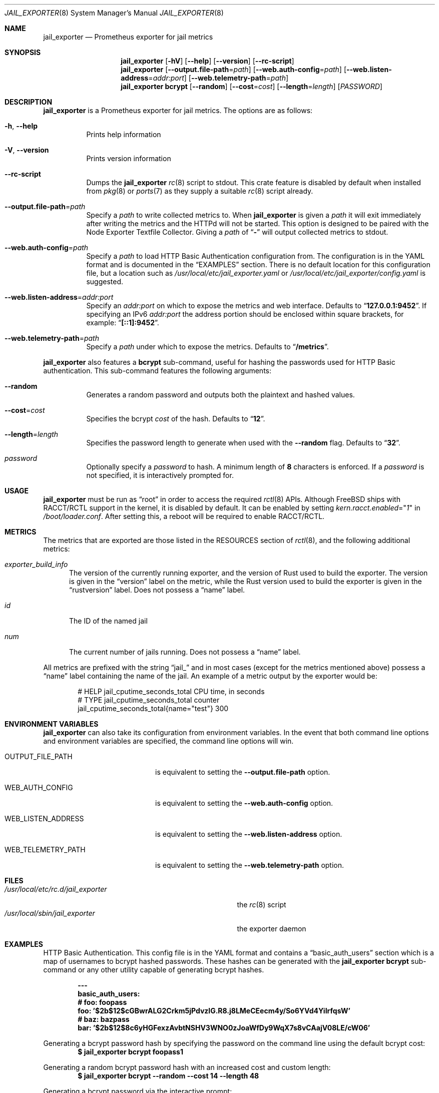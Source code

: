 .Dd January 10, 2019
.Dt JAIL_EXPORTER 8
.Os
.Sh NAME
.Nm jail_exporter
.Nd Prometheus exporter for jail metrics
.Sh SYNOPSIS
.Nm
.Op Fl hV
.Op Fl Fl help
.Op Fl Fl version
.Op Fl Fl rc-script
.Nm
.Op Fl Fl output.file-path Ns = Ns Ar path
.Op Fl Fl web.auth-config Ns = Ns Ar path
.Op Fl Fl web.listen-address Ns = Ns Ar addr:port
.Op Fl Fl web.telemetry-path Ns = Ns Ar path
.Nm
.Cm bcrypt
.Op Fl Fl random
.Op Fl Fl cost Ns = Ns Ar cost
.Op Fl Fl length Ns = Ns Ar length
.Op Ar PASSWORD
.Sh DESCRIPTION
.Nm jail_exporter
is a Prometheus exporter for jail metrics.
The options are as follows:
.Bl -tag -width indent
.It Fl h , Fl Fl help
Prints help information
.It Fl V , Fl Fl version
Prints version information
.It Fl Fl rc-script
Dumps the
.Nm
.Xr rc 8
script to stdout.
This crate feature is disabled by default when installed from
.Xr pkg 8
or
.Xr ports 7
as they supply a suitable
.Xr rc 8
script already.
.It Fl Fl output.file-path Ns = Ns Ar path
Specify a
.Ar path
to write collected metrics to.
When
.Nm
is given a
.Ar path
it will exit immediately after writing the metrics and the HTTPd will not be
started.
This option is designed to be paired with the Node Exporter Textfile Collector.
Giving a
.Ar path
of
.Dq Cm -
will output collected metrics to stdout.
.It Fl Fl web.auth-config Ns = Ns Ar path
Specify a
.Ar path
to load HTTP Basic Authentication configuration from.
The configuration is in the YAML format and is documented in the
.Sx EXAMPLES
section.
There is no default location for this configuration file, but a location such
as
.Pa /usr/local/etc/jail_exporter.yaml
or
.Pa /usr/local/etc/jail_exporter/config.yaml
is suggested.
.It Fl Fl web.listen-address Ns = Ns Ar addr:port
Specify an
.Ar addr:port
on which to expose the metrics and web interface.
Defaults to
.Dq Cm 127.0.0.1:9452 .
If specifying an IPv6
.Ar addr:port
the address portion should be enclosed within square brackets, for example:
.Dq Cm [::1]:9452 .
.It Fl Fl web.telemetry-path Ns = Ns Ar path
Specify a
.Ar path
under which to expose the metrics.
Defaults to
.Dq Cm /metrics .
.El
.Pp
.Nm
also features a
.Cm bcrypt
sub-command, useful for hashing the passwords used for HTTP Basic
authentication.
This sub-command features the following arguments:
.Bl -tag -width indent
.It Fl Fl random
Generates a random password and outputs both the plaintext and hashed values.
.It Fl Fl cost Ns = Ns Ar cost
Specifies the bcrypt
.Ar cost
of the hash.
Defaults to
.Dq Cm 12 .
.It Fl Fl length Ns = Ns Ar length
Specifies the password length to generate when used with the
.Fl Fl random
flag.
Defaults to
.Dq Cm 32 .
.It Ar password
Optionally specify a
.Ar password
to hash.
A minimum length of
.Cm 8
characters is enforced.
If a
.Ar password
is not specified, it is interactively prompted for.
.El
.Sh USAGE
.Nm
must be run as
.Dq root
in order to access the required
.Xr rctl 8
APIs.
Although
.Fx
ships with RACCT/RCTL support in the kernel, it is disabled by default.
It can be enabled by setting
.Va kern.racct.enabled Ns = Ns Qq Ar 1
in
.Pa /boot/loader.conf .
After setting this, a reboot will be required to enable RACCT/RCTL.
.Sh METRICS
The metrics that are exported are those listed in the RESOURCES section of
.Xr rctl 8 ,
and the following additional metrics:
.Bl -tag -width num
.It Va exporter_build_info
The version of the currently running exporter, and the version of Rust used to
build the exporter.
The version is given in the
.Dq version
label on the metric, while the Rust version used to build the exporter is given
in the
.Dq rustversion
label.
Does not possess a
.Dq name
label.
.It Va id
The ID of the named jail
.It Va num
The current number of jails running.
Does not possess a
.Dq name
label.
.El
.Pp
All metrics are prefixed with the string
.Dq jail_
and in most cases (except for the metrics mentioned above) possess a
.Dq name
label containing the name of the jail.
An example of a metric output by the exporter would be:
.Bd -literal -offset indent
# HELP jail_cputime_seconds_total CPU time, in seconds
# TYPE jail_cputime_seconds_total counter
jail_cputime_seconds_total{name="test"} 300
.Ed
.Sh "ENVIRONMENT VARIABLES"
.Nm
can also take its configuration from environment variables.
In the event that both command line options and environment variables are
specified, the command line options will win.
.Bl -tag -width WEB_LISTEN_ADDRESS
.It Ev OUTPUT_FILE_PATH
is equivalent to setting the
.Fl Fl output.file-path
option.
.It Ev WEB_AUTH_CONFIG
is equivalent to setting the
.Fl Fl web.auth-config
option.
.It Ev WEB_LISTEN_ADDRESS
is equivalent to setting the
.Fl Fl web.listen-address
option.
.It Ev WEB_TELEMETRY_PATH
is equivalent to setting the
.Fl Fl web.telemetry-path
option.
.El
.Sh FILES
.Bl -tag -width /usr/local/etc/rc.d/jail_exporter -compact
.It Pa /usr/local/etc/rc.d/jail_exporter
the
.Xr rc 8
script
.It Pa /usr/local/sbin/jail_exporter
the exporter daemon
.El
.Sh EXAMPLES
HTTP Basic Authentication.
This config file is in the YAML format and contains a
.Dq basic_auth_users
section which is a map of usernames to bcrypt hashed passwords.
These hashes can be generated with the
.Nm
.Cm bcrypt
sub-command or any other utility capable of generating bcrypt hashes.
.Pp
.Dl ---
.Dl basic_auth_users:
.Dl \ \ # foo: foopass
.Dl \ \ foo: '$2b$12$cGBwrALG2Crkm5jPdvzlG.R8.j8LMeCEecm4y/So6YVd4YiIrfqsW'
.Dl \ \ # baz: bazpass
.Dl \ \ bar: '$2b$12$8c6yHGFexzAvbtNSHV3WNO0zJoaWfDy9WqX7s8vCAajV08LE/cW06'
.Pp
Generating a bcrypt password hash by specifying the password on the command
line using the default bcrypt cost:
.Dl $ jail_exporter bcrypt foopass1
.Pp
Generating a random bcrypt password hash with an increased cost and custom
length:
.Dl $ jail_exporter bcrypt --random --cost 14 --length 48
.Pp
Generating a bcrypt password via the interactive prompt:
.Dl $ jail_exporter bcrypt
.Sh SEE ALSO
.Xr rctl 4 ,
.Xr loader.conf 5 ,
.Xr ports 7 ,
.Xr jail 8 ,
.Xr rc 8 ,
.Xr rctl 8
.Sh HISTORY
.Nm
was started during the summer of 2018 on
.Fx 11.1 .
.Sh AUTHORS
.Nm
was developed by
.An David O'Rourke
with contributions from
.An Fabian Freyer .
.Sh BUGS
Please report bugs, issues, and feature requests to
.Lk https://github.com/phyber/jail_exporter/issues
